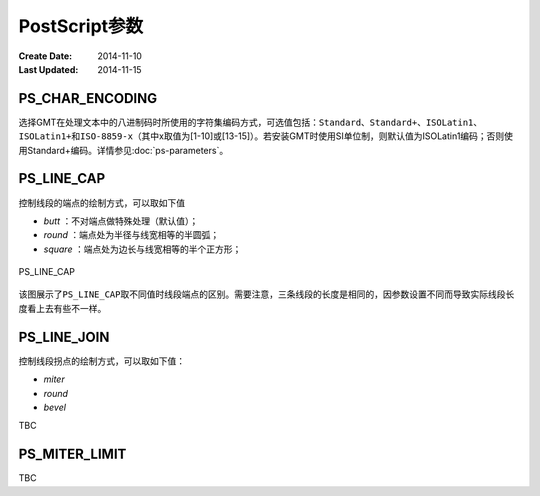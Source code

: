 .. index:: ! gmt.conf

PostScript参数
==============

:Create Date: 2014-11-10
:Last Updated: 2014-11-15

.. _PS_CHAR_ENCODING:

PS_CHAR_ENCODING
----------------

选择GMT在处理文本中的八进制码时所使用的字符集编码方式，可选值包括：\ ``Standard``\ 、\ ``Standard+``\ 、\ ``ISOLatin1``\ 、\ ``ISOLatin1+``\ 和\ ``ISO-8859-x``\ （其中x取值为[1-10]或[13-15]）。若安装GMT时使用SI单位制，则默认值为ISOLatin1编码；否则使用Standard+编码。详情参见\ :doc:`ps-parameters`\ 。

.. _PS_LINE_CAP:

PS_LINE_CAP
-----------

控制线段的端点的绘制方式，可以取如下值

- *butt* ：不对端点做特殊处理（默认值）；
- *round* ：端点处为半径与线宽相等的半圆弧；
- *square* ：端点处为边长与线宽相等的半个正方形；

.. _linecap:

.. figure:: /images/linecap.*
   :width: 600 px
   :align: center

   PS_LINE_CAP

该图展示了\ ``PS_LINE_CAP``\ 取不同值时线段端点的区别。需要注意，三条线段的长度是相同的，因参数设置不同而导致实际线段长度看上去有些不一样。

.. _PS_LINE_JOIN:

PS_LINE_JOIN
------------

控制线段拐点的绘制方式，可以取如下值：

- *miter*
- *round*
- *bevel*

TBC

.. _PS_MITER_LIMIT:

PS_MITER_LIMIT
--------------

TBC
